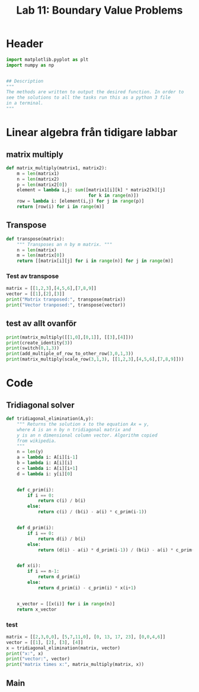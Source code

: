 #+title: Lab 11: Boundary Value Problems
#+description: 
#+PROPERTY: header-args :tangle ./lab11.py :padline 2



* Header
#+begin_src python :results output :session :padline 0
import matplotlib.pyplot as plt
import numpy as np


## Description
"""
The methods are written to output the desired function. In order to
see the solutions to all the tasks run this as a python 3 file
in a terminal.
"""
#+end_src

#+RESULTS:

* Linear algebra från tidigare labbar

** matrix multiply
#+begin_src python :results output :session
def matrix_multiply(matrix1, matrix2):
    m = len(matrix1)
    n = len(matrix2)
    p = len(matrix2[0])
    element = lambda i,j: sum([matrix1[i][k] * matrix2[k][j]
                               for k in range(n)])
    row = lambda i: [element(i,j) for j in range(p)]
    return [row(i) for i in range(m)]
#+end_src

#+RESULTS:

** Transpose
#+begin_src python :results output :session
def transpose(matrix):
    """ Transposes an n by m matrix. """
    n = len(matrix)
    m = len(matrix[0])
    return [[matrix[i][j] for i in range(n)] for j in range(m)]
#+end_src

#+RESULTS:

*** Test av transpose
#+begin_src python :results output :session :tangle no
matrix = [[1,2,3],[4,5,6],[7,8,9]]
vector = [[1],[2],[3]]
print("Matrix tranposed:", transpose(matrix))
print("Vector tranposed:", transpose(vector))
#+end_src

#+RESULTS:
: Matrix tranposed: [[1, 4, 7], [2, 5, 8], [3, 6, 9]]
: Vector tranposed: [[1, 2, 3]]

** test av allt ovanför
#+begin_src python :results output :session :tangle no
print(matrix_multiply([[1,0],[0,1]], [[3],[4]]))
print(create_identity(3))
print(switch(0,1,3))
print(add_multiple_of_row_to_other_row(3,0,1,3))
print(matrix_multiply(scale_row(3,1,3), [[1,2,3],[4,5,6],[7,8,9]]))
#+end_src

#+RESULTS:
: [[3], [4]]

* Code

** Tridiagonal solver
#+begin_src python :results output :session
def tridiagonal_elimination(A,y):
    """ Returns the solution x to the equation Ax = y,
    where A is an n by n tridiagonal matrix and
    y is an n dimensional column vector. Algorithm copied
    from wikipedia.
    """
    n = len(y)
    a = lambda i: A[i][i-1]
    b = lambda i: A[i][i]
    c = lambda i: A[i][i+1]
    d = lambda i: y[i][0]


    def c_prim(i):
        if i == 0:
            return c(i) / b(i)
        else:
            return c(i) / (b(i) - a(i) * c_prim(i-1))


    def d_prim(i):
        if i == 0:
            return d(i) / b(i)
        else:
            return (d(i) - a(i) * d_prim(i-1)) / (b(i) - a(i) * c_prim(i-1))


    def x(i):
        if i == n-1:
            return d_prim(i)
        else:
            return d_prim(i) - c_prim(i) * x(i+1)


    x_vector = [[x(i)] for i in range(n)]
    return x_vector
#+end_src

#+RESULTS:

*** test
#+begin_src python :results output :session :tangle no
matrix = [[2,3,0,0], [5,7,11,0], [0, 13, 17, 23], [0,0,4,6]]
vector = [[1], [2], [3], [4]]
x = tridiagonal_elimination(matrix, vector)
print("x:", x)
print("vector:", vector)
print("matrix times x:", matrix_multiply(matrix, x))
#+end_src

#+RESULTS:
: x: [[1.9061413673232903], [-0.9374275782155268], [-0.08806488991888758], [0.7253765932792583]]
: vector: [[1], [2], [3], [4]]
: matrix times x: [[1.0], [2.0], [3.0000000000000036], [3.999999999999999]]

** Main


